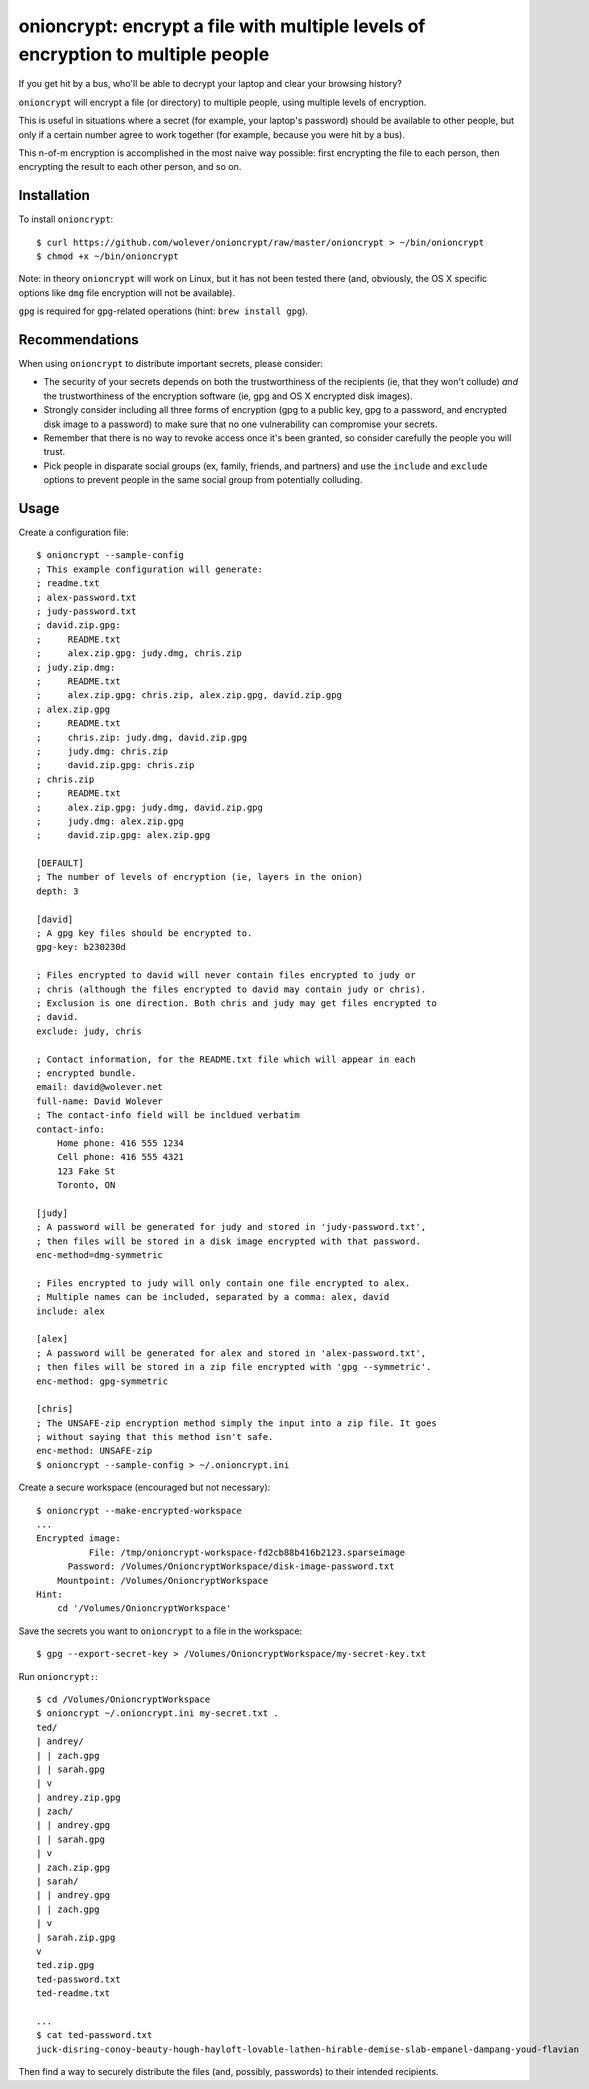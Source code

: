 onioncrypt: encrypt a file with multiple levels of encryption to multiple people
================================================================================

If you get hit by a bus, who'll be able to decrypt your laptop and clear your
browsing history?

``onioncrypt`` will encrypt a file (or directory) to multiple people, using
multiple levels of encryption.

This is useful in situations where a secret (for example, your laptop's
password) should be available to other people, but only if a certain number
agree to work together (for example, because you were hit by a bus).

This n-of-m encryption is accomplished in the most naive way possible: first
encrypting the file to each person, then encrypting the result to each other
person, and so on.


Installation
------------

To install ``onioncrypt``::

    $ curl https://github.com/wolever/onioncrypt/raw/master/onioncrypt > ~/bin/onioncrypt
    $ chmod +x ~/bin/onioncrypt

Note: in theory ``onioncrypt`` will work on Linux, but it has not been tested
there (and, obviously, the OS X specific options like ``dmg`` file encryption
will not be available).

``gpg`` is required for ``gpg``-related operations (hint: ``brew install gpg``).


Recommendations
---------------

When using ``onioncrypt`` to distribute important secrets, please consider:

- The security of your secrets depends on both the trustworthiness of the
  recipients (ie, that they won't collude) *and* the trustworthiness of the
  encryption software (ie, gpg and OS X encrypted disk images).

- Strongly consider including all three forms of encryption (gpg to a public
  key, gpg to a password, and encrypted disk image to a password) to make sure
  that no one vulnerability can compromise your secrets.

- Remember that there is no way to revoke access once it's been granted, so
  consider carefully the people you will trust.

- Pick people in disparate social groups (ex, family, friends, and partners)
  and use the ``include`` and ``exclude`` options to prevent people in the same
  social group from potentially colluding.


Usage
-----

Create a configuration file::

    $ onioncrypt --sample-config
    ; This example configuration will generate:
    ; readme.txt
    ; alex-password.txt
    ; judy-password.txt
    ; david.zip.gpg:
    ;     README.txt
    ;     alex.zip.gpg: judy.dmg, chris.zip
    ; judy.zip.dmg:
    ;     README.txt
    ;     alex.zip.gpg: chris.zip, alex.zip.gpg, david.zip.gpg
    ; alex.zip.gpg
    ;     README.txt
    ;     chris.zip: judy.dmg, david.zip.gpg
    ;     judy.dmg: chris.zip
    ;     david.zip.gpg: chris.zip
    ; chris.zip
    ;     README.txt
    ;     alex.zip.gpg: judy.dmg, david.zip.gpg
    ;     judy.dmg: alex.zip.gpg
    ;     david.zip.gpg: alex.zip.gpg

    [DEFAULT]
    ; The number of levels of encryption (ie, layers in the onion)
    depth: 3

    [david]
    ; A gpg key files should be encrypted to.
    gpg-key: b230230d

    ; Files encrypted to david will never contain files encrypted to judy or
    ; chris (although the files encrypted to david may contain judy or chris).
    ; Exclusion is one direction. Both chris and judy may get files encrypted to
    ; david.
    exclude: judy, chris

    ; Contact information, for the README.txt file which will appear in each
    ; encrypted bundle.
    email: david@wolever.net
    full-name: David Wolever
    ; The contact-info field will be incldued verbatim
    contact-info:
        Home phone: 416 555 1234
        Cell phone: 416 555 4321
        123 Fake St
        Toronto, ON

    [judy]
    ; A password will be generated for judy and stored in 'judy-password.txt',
    ; then files will be stored in a disk image encrypted with that password.
    enc-method=dmg-symmetric

    ; Files encrypted to judy will only contain one file encrypted to alex.
    ; Multiple names can be included, separated by a comma: alex, david
    include: alex

    [alex]
    ; A password will be generated for alex and stored in 'alex-password.txt',
    ; then files will be stored in a zip file encrypted with 'gpg --symmetric'.
    enc-method: gpg-symmetric

    [chris]
    ; The UNSAFE-zip encryption method simply the input into a zip file. It goes
    ; without saying that this method isn't safe.
    enc-method: UNSAFE-zip
    $ onioncrypt --sample-config > ~/.onioncrypt.ini

Create a secure workspace (encouraged but not necessary)::

    $ onioncrypt --make-encrypted-workspace
    ...
    Encrypted image:
              File: /tmp/onioncrypt-workspace-fd2cb88b416b2123.sparseimage
          Password: /Volumes/OnioncryptWorkspace/disk-image-password.txt
        Mountpoint: /Volumes/OnioncryptWorkspace
    Hint:
        cd '/Volumes/OnioncryptWorkspace'

Save the secrets you want to ``onioncrypt`` to a file in the workspace::

    $ gpg --export-secret-key > /Volumes/OnioncryptWorkspace/my-secret-key.txt

Run ``onioncrypt:``::

    $ cd /Volumes/OnioncryptWorkspace
    $ onioncrypt ~/.onioncrypt.ini my-secret.txt .
    ted/
    | andrey/
    | | zach.gpg
    | | sarah.gpg
    | v
    | andrey.zip.gpg
    | zach/
    | | andrey.gpg
    | | sarah.gpg
    | v
    | zach.zip.gpg
    | sarah/
    | | andrey.gpg
    | | zach.gpg
    | v
    | sarah.zip.gpg
    v
    ted.zip.gpg
    ted-password.txt
    ted-readme.txt
    
    ...
    $ cat ted-password.txt
    juck-disring-conoy-beauty-hough-hayloft-lovable-lathen-hirable-demise-slab-empanel-dampang-youd-flavian


Then find a way to securely distribute the files (and, possibly, passwords) to
their intended recipients.
